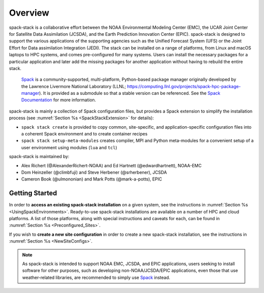 .. _Overview:

Overview
*************************

spack-stack is a collaborative effort between the NOAA Environmental Modeling Center (EMC), the UCAR Joint Center for Satellite Data Assimilation (JCSDA), and the Earth Prediction Innovation Center (EPIC). spack-stack is designed to support the various applications of the supporting agencies such as the Unified Forecast System (UFS) or the Joint Effort for Data assimilation Integration (JEDI). The stack can be installed on a range of platforms, from Linux and macOS laptops to HPC systems, and comes pre-configured for many systems. Users can install the necessary packages for a particular application and later add the missing packages for another application without having to rebuild the entire stack.

 `Spack <https://github.com/spack/spack>`_ is a community-supported, multi-platform, Python-based package manager originally developed by the Lawrence Livermore National Laboratory (LLNL; https://computing.llnl.gov/projects/spack-hpc-package-manager). It is provided as a submodule so that a stable version can be referenced. See the `Spack Documentation <https://spack.readthedocs.io/en/latest>`_ for more information.

spack-stack is mainly a collection of Spack configuration files, but provides a Spack extension to simplify the installation process (see :numref:`Section %s <SpackStackExtension>` for details):

- ``spack stack create`` is provided to copy common, site-specific, and application-specific configuration files into a coherent Spack environment and to create container recipes

- ``spack stack setup-meta-modules`` creates compiler, MPI and Python meta-modules for a convenient setup of a user environment using modules (``lua`` and ``tcl``)

spack-stack is maintained by:

- Alex Richert (@AlexanderRichert-NOAA) and Ed Hartnett (@edwardhartnett), NOAA-EMC

- Dom Heinzeller (@climbfuji) and Steve Herbener (@srherbener), JCSDA

- Cameron Book (@ulmononian) and Mark Potts (@mark-a-potts), EPIC

===============
Getting Started
===============

In order to **access an existing spack-stack installation** on a given system, see the instructions in :numref:`Section %s <UsingSpackEnvironments>`. Ready-to-use spack-stack installations are available on a number of HPC and cloud platforms. A list of those platforms, along with special instructions and caveats for each, can be found in :numref:`Section %s <Preconfigured_Sites>`.

If you wish to **create a new site configuration** in order to create a new spack-stack installation, see the instructions in :numref:`Section %s <NewSiteConfigs>`.

.. note::
   As spack-stack is intended to support NOAA EMC, JCSDA, and EPIC applications, users seeking to install software for other purposes, such as developing non-NOAA/JCSDA/EPIC applications, even those that use weather-related libraries, are recommended to simply use `Spack <https://github.com/spack/spack>`_ instead.
